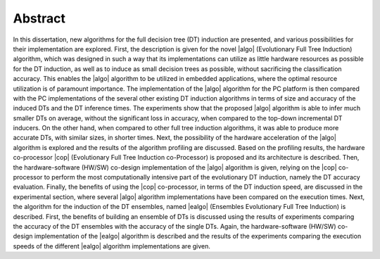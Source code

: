 .. _ch-abstract:

Abstract
========

In this dissertation, new algorithms for the full decision tree (DT) induction are presented, and various possibilities for their implementation are explored. First, the description is given for the novel |algo| (Evolutionary Full Tree Induction) algorithm, which was designed in such a way that its implementations can utilize as little hardware resources as possible for the DT induction, as well as to induce as small decision trees as possible, without sacrificing the classification accuracy. This enables the |algo| algorithm to be utilized in embedded applications, where the optimal resource utilization is of paramount importance. The implementation of the |algo| algorithm for the PC platform is then compared with the PC implementations of the several other existing DT induction algorithms in terms of size and accuracy of the induced DTs and the DT inference times. The experiments show that the proposed |algo| algorithm is able to infer much smaller DTs on average, without the significant loss in accuracy, when compared to the top-down incremental DT inducers. On the other hand, when compared to other full tree induction algorithms, it was able to produce more accurate DTs, with similar sizes, in shorter times. Next, the possibility of the hardware acceleration of the |algo| algorithm is explored and the results of the algorithm profiling are discussed. Based on the profiling results, the hardware co-processor |cop| (Evolutionary Full Tree Induction co-Processor) is proposed and its architecture is described. Then, the hardware-software (HW/SW) co-design implementation of the |algo| algorithm is given, relying on the |cop| co-processor to perform the most computationally intensive part of the evolutionary DT induction, namely the DT accuracy evaluation. Finally, the benefits of using the |cop| co-processor, in terms of the DT induction speed, are discussed in the experimental section, where several |algo| algorithm implementations have been compared on the execution times. Next, the algorithm for the induction of the DT ensembles, named |ealgo| (Ensembles Evolutionary Full Tree Induction) is described. First, the benefits of building an ensemble of DTs is discussed using the results of experiments comparing the accuracy of the DT ensembles with the accuracy of the single DTs. Again, the hardware-software (HW/SW) co-design implementation of the |ealgo| algorithm is described and the results of the experiments comparing the execution speeds of the different |ealgo| algorithm implementations are given.
